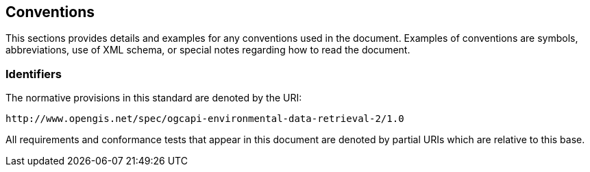 == Conventions

This sections provides details and examples for any conventions used in the document. Examples of conventions are symbols, abbreviations, use of XML schema, or special notes regarding how to read the document.

=== Identifiers

The normative provisions in this standard are denoted by the URI:

`+http://www.opengis.net/spec/ogcapi-environmental-data-retrieval-2/1.0+`

All requirements and conformance tests that appear in this document are denoted by partial URIs which are relative to this base.
